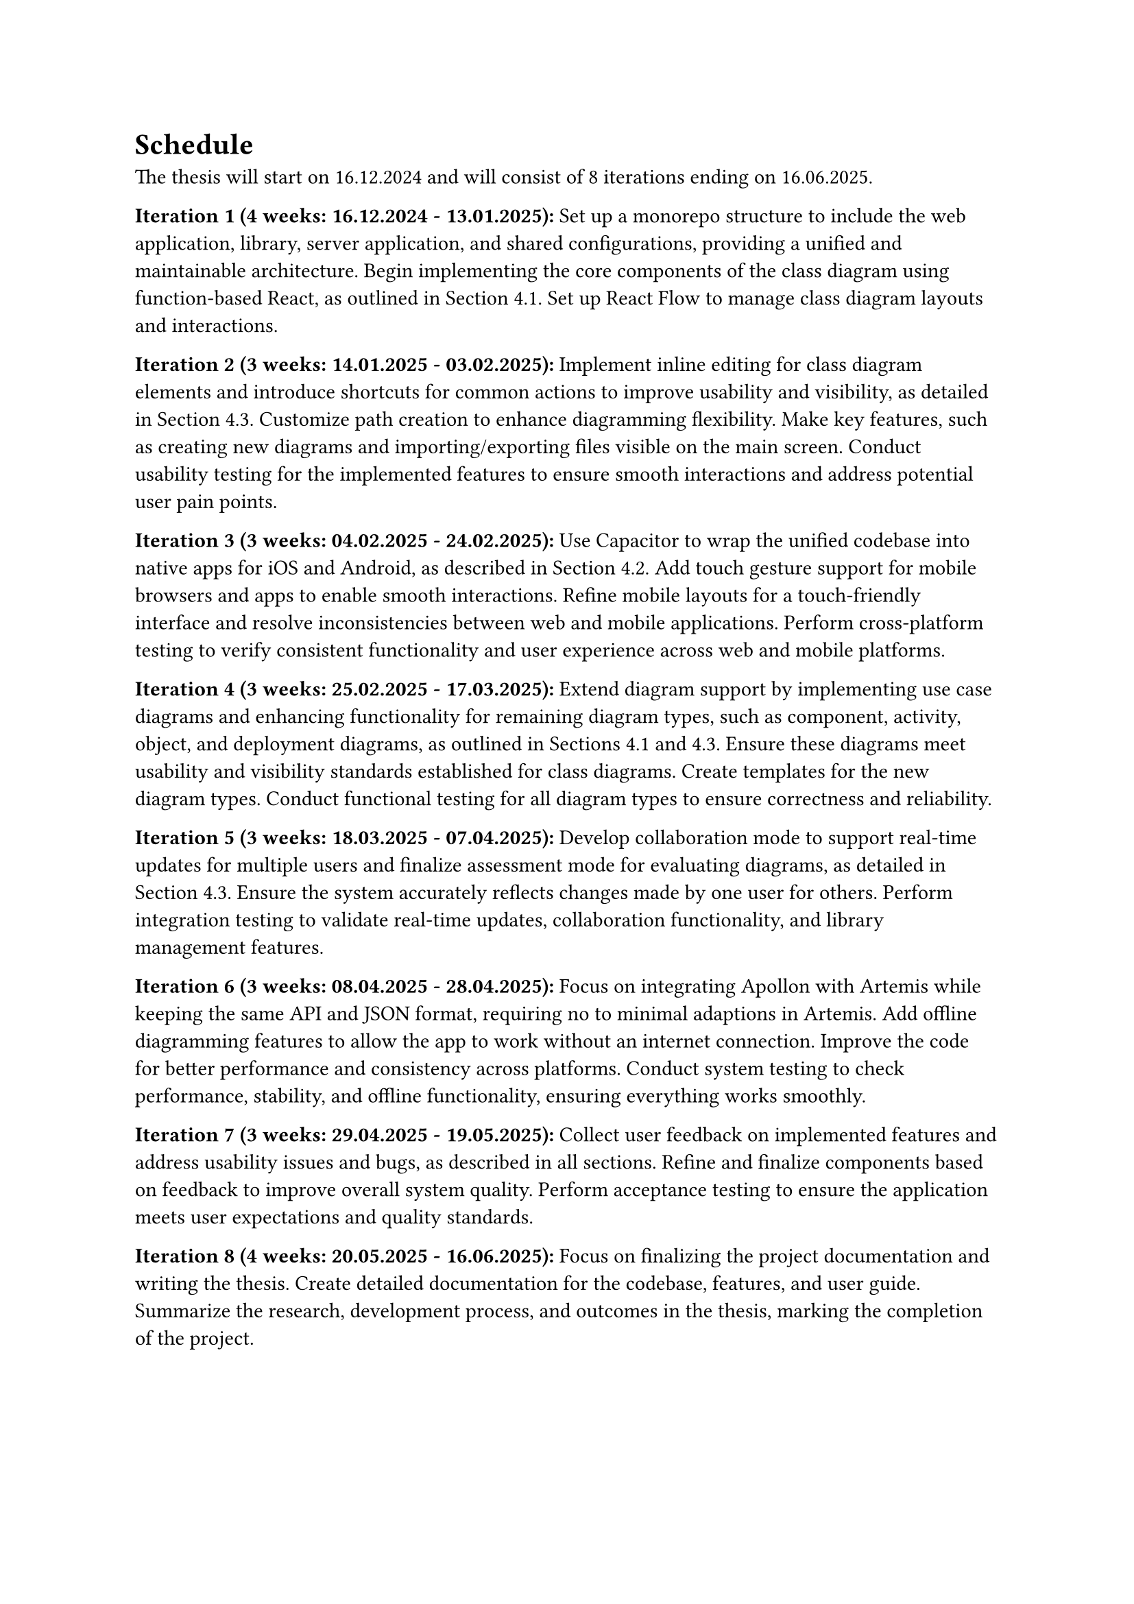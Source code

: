 = Schedule

The thesis will start on 16.12.2024 and will consist of 8 iterations ending on 16.06.2025.

*Iteration 1 (4 weeks: 16.12.2024 - 13.01.2025):*
Set up a monorepo structure to include the web application, library, server application, and shared configurations, providing a unified and maintainable architecture. Begin implementing the core components of the class diagram using function-based React, as outlined in Section 4.1. Set up React Flow to manage class diagram layouts and interactions.

*Iteration 2 (3 weeks: 14.01.2025 - 03.02.2025):*
Implement inline editing for class diagram elements and introduce shortcuts for common actions to improve usability and visibility, as detailed in Section 4.3. Customize path creation to enhance diagramming flexibility. Make key features, such as creating new diagrams and importing/exporting files visible on the main screen. Conduct usability testing for the implemented features to ensure smooth interactions and address potential user pain points.

*Iteration 3 (3 weeks: 04.02.2025 - 24.02.2025):*
Use Capacitor to wrap the unified codebase into native apps for iOS and Android, as described in Section 4.2. Add touch gesture support for mobile browsers and apps to enable smooth interactions. Refine mobile layouts for a touch-friendly interface and resolve inconsistencies between web and mobile applications. Perform cross-platform testing to verify consistent functionality and user experience across web and mobile platforms.

*Iteration 4 (3 weeks: 25.02.2025 - 17.03.2025):*
Extend diagram support by implementing use case diagrams and enhancing functionality for remaining diagram types, such as component, activity, object, and deployment diagrams, as outlined in Sections 4.1 and 4.3. Ensure these diagrams meet usability and visibility standards established for class diagrams. Create templates for the new diagram types. Conduct functional testing for all diagram types to ensure correctness and reliability.

*Iteration 5 (3 weeks: 18.03.2025 - 07.04.2025):*
Develop collaboration mode to support real-time updates for multiple users and finalize assessment mode for evaluating diagrams, as detailed in Section 4.3. Ensure the system accurately reflects changes made by one user for others. Perform integration testing to validate real-time updates, collaboration functionality, and library management features.

*Iteration 6 (3 weeks: 08.04.2025 - 28.04.2025):*
Focus on integrating Apollon with Artemis while keeping the same API and JSON format, requiring no to minimal adaptions in Artemis. Add offline diagramming features to allow the app to work without an internet connection. Improve the code for better performance and consistency across platforms. Conduct system testing to check performance, stability, and offline functionality, ensuring everything works smoothly.

*Iteration 7 (3 weeks: 29.04.2025 - 19.05.2025):*
Collect user feedback on implemented features and address usability issues and bugs, as described in all sections. Refine and finalize components based on feedback to improve overall system quality. Perform acceptance testing to ensure the application meets user expectations and quality standards.

*Iteration 8 (4 weeks: 20.05.2025 - 16.06.2025):*
Focus on finalizing the project documentation and writing the thesis. Create detailed documentation for the codebase, features, and user guide. Summarize the research, development process, and outcomes in the thesis, marking the completion of the project.